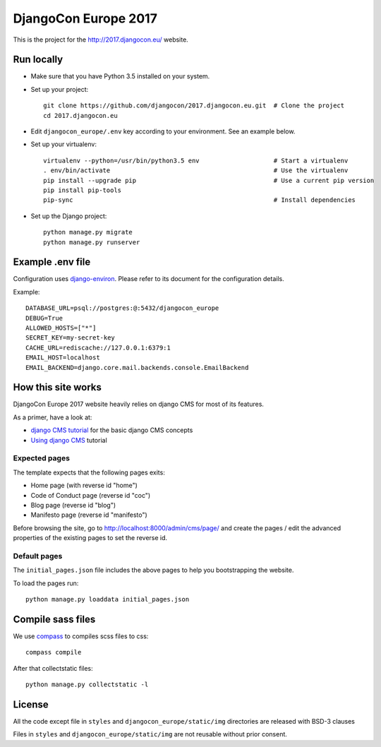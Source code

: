 #####################
DjangoCon Europe 2017
#####################

This is the project for the http://2017.djangocon.eu/ website.

Run locally
-----------

* Make sure that you have Python 3.5 installed on your system.
* Set up your project::

    git clone https://github.com/djangocon/2017.djangocon.eu.git  # Clone the project
    cd 2017.djangocon.eu

* Edit ``djangocon_europe/.env`` key according to your environment. See an example below.
* Set up your virtualenv::

    virtualenv --python=/usr/bin/python3.5 env                    # Start a virtualenv
    . env/bin/activate                                            # Use the virtualenv
    pip install --upgrade pip                                     # Use a current pip version
    pip install pip-tools
    pip-sync                                                      # Install dependencies

* Set up the Django project::

    python manage.py migrate
    python manage.py runserver

Example .env file
-----------------

Configuration uses `django-environ`_. Please refer to its document for the configuration details.

Example::

    DATABASE_URL=psql://postgres:@:5432/djangocon_europe
    DEBUG=True
    ALLOWED_HOSTS=["*"]
    SECRET_KEY=my-secret-key
    CACHE_URL=rediscache://127.0.0.1:6379:1
    EMAIL_HOST=localhost
    EMAIL_BACKEND=django.core.mail.backends.console.EmailBackend

How this site works
-------------------

DjangoCon Europe 2017 website heavily relies on django CMS for most of its features.

As a primer, have a look at:

* `django CMS tutorial`_ for the basic django CMS concepts
* `Using django CMS`_ tutorial

Expected pages
##############

The template expects that the following pages exits:

* Home page (with reverse id "home")
* Code of Conduct page (reverse id "coc")
* Blog page (reverse id "blog")
* Manifesto page (reverse id "manifesto")

Before browsing the site, go to http://localhost:8000/admin/cms/page/ and
create the pages / edit the advanced properties of the existing pages
to set the reverse id.

Default pages
#############

The ``initial_pages.json`` file includes the above pages to help you bootstrapping the website.

To load the pages run::

    python manage.py loaddata initial_pages.json

Compile sass files
------------------

We use `compass`_ to compiles scss files to css::

    compass compile

After that collectstatic files::

    python manage.py collectstatic -l



.. _django-environ: https://github.com/joke2k/django-environ
.. _compass: http://compass-style.org/install/
.. _Using django CMS: http://django-cms.readthedocs.io/en/release-3.4.x/user/index.html
.. _django CMS tutorial: http://django-cms.readthedocs.io/en/release-3.4.x/introduction/index.html

License
-------

All the code except file in ``styles`` and ``djangocon_europe/static/img`` directories are released with BSD-3 clauses

Files in ``styles`` and ``djangocon_europe/static/img`` are not reusable without prior consent.
